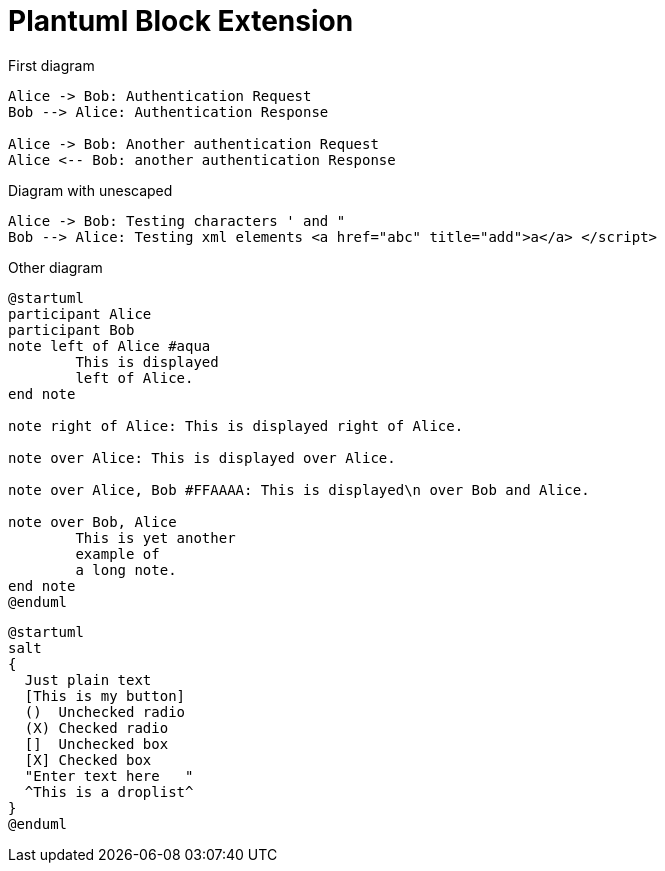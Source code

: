 = Plantuml Block Extension

First diagram

["plantuml"]
----

Alice -> Bob: Authentication Request
Bob --> Alice: Authentication Response

Alice -> Bob: Another authentication Request
Alice <-- Bob: another authentication Response

----

Diagram with unescaped

["plantuml"]
----

Alice -> Bob: Testing characters ' and "
Bob --> Alice: Testing xml elements <a href="abc" title="add">a</a> </script>

----

Other diagram

["plantuml"]
----
@startuml
participant Alice
participant Bob
note left of Alice #aqua
	This is displayed
	left of Alice.
end note

note right of Alice: This is displayed right of Alice.

note over Alice: This is displayed over Alice.

note over Alice, Bob #FFAAAA: This is displayed\n over Bob and Alice.

note over Bob, Alice
	This is yet another
	example of
	a long note.
end note
@enduml
----


["plantuml"]
----
@startuml
salt
{
  Just plain text
  [This is my button]
  ()  Unchecked radio
  (X) Checked radio
  []  Unchecked box
  [X] Checked box
  "Enter text here   "
  ^This is a droplist^
}
@enduml
----
